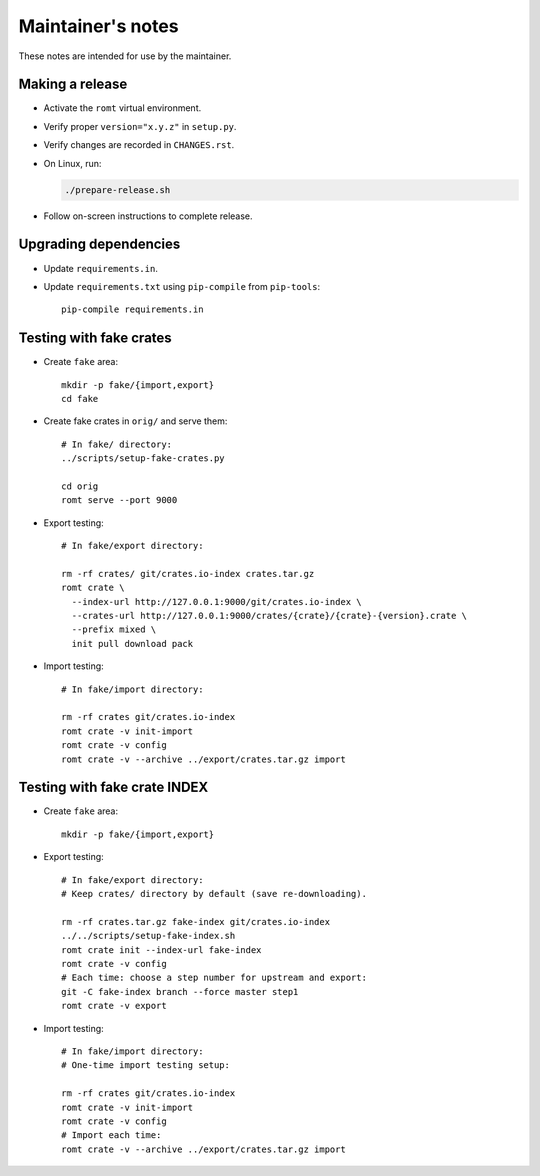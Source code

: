 ******************
Maintainer's notes
******************

These notes are intended for use by the maintainer.

Making a release
================

- Activate the ``romt`` virtual environment.

- Verify proper ``version="x.y.z"`` in ``setup.py``.

- Verify changes are recorded in ``CHANGES.rst``.

- On Linux, run:

  .. code-block:: sh

    ./prepare-release.sh

- Follow on-screen instructions to complete release.

Upgrading dependencies
======================

- Update ``requirements.in``.

- Update ``requirements.txt`` using ``pip-compile`` from ``pip-tools``::

    pip-compile requirements.in

Testing with fake crates
========================

- Create ``fake`` area::

    mkdir -p fake/{import,export}
    cd fake

- Create fake crates in ``orig/`` and serve them::

    # In fake/ directory:
    ../scripts/setup-fake-crates.py

    cd orig
    romt serve --port 9000

- Export testing::

    # In fake/export directory:

    rm -rf crates/ git/crates.io-index crates.tar.gz
    romt crate \
      --index-url http://127.0.0.1:9000/git/crates.io-index \
      --crates-url http://127.0.0.1:9000/crates/{crate}/{crate}-{version}.crate \
      --prefix mixed \
      init pull download pack

- Import testing::

    # In fake/import directory:

    rm -rf crates git/crates.io-index
    romt crate -v init-import
    romt crate -v config
    romt crate -v --archive ../export/crates.tar.gz import

Testing with fake crate INDEX
=============================

- Create ``fake`` area::

    mkdir -p fake/{import,export}

- Export testing::

    # In fake/export directory:
    # Keep crates/ directory by default (save re-downloading).

    rm -rf crates.tar.gz fake-index git/crates.io-index
    ../../scripts/setup-fake-index.sh
    romt crate init --index-url fake-index
    romt crate -v config
    # Each time: choose a step number for upstream and export:
    git -C fake-index branch --force master step1
    romt crate -v export

- Import testing::

    # In fake/import directory:
    # One-time import testing setup:

    rm -rf crates git/crates.io-index
    romt crate -v init-import
    romt crate -v config
    # Import each time:
    romt crate -v --archive ../export/crates.tar.gz import
